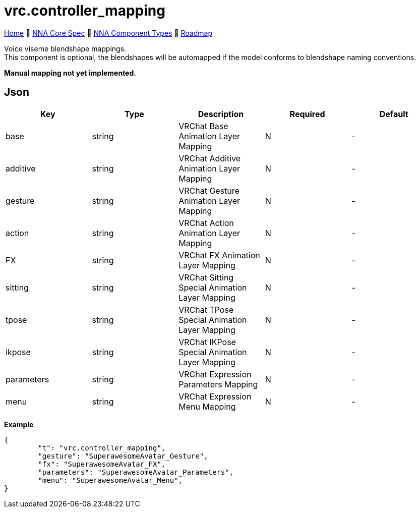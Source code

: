// Licensed under CC-BY-4.0 (<https://creativecommons.org/licenses/by/4.0/>)

= vrc.controller_mapping
:homepage: https://github.com/emperorofmars/stf
:keywords: nna, 3d, fbx, extension, fileformat, format, interchange, interoperability
:hardbreaks-option:
:idprefix:
:idseparator: -
:library: Asciidoctor
:table-caption!:
ifdef::env-github[]
:tip-caption: :bulb:
:note-caption: :information_source:
endif::[]

link:../../readme.adoc[Home] 🔶 link:../../nna_spec.adoc[NNA Core Spec] 🔶 link:../../nna_component_types.adoc[NNA Component Types] 🔶 link:../../roadmap.adoc[Roadmap]

Voice viseme blendshape mappings.
This component is optional, the blendshapes will be automapped if the model conforms to blendshape naming conventions.

**Manual mapping not yet implemented.**

== Json
[caption=,title=""]
[cols=5*]
|===
| Key | Type | Description | Required | Default

| base | string | VRChat Base Animation Layer Mapping | N | -
| additive | string | VRChat Additive Animation Layer Mapping | N | -
| gesture | string | VRChat Gesture Animation Layer Mapping | N | -
| action | string | VRChat Action Animation Layer Mapping | N | -
| FX | string | VRChat FX Animation Layer Mapping | N | -
| sitting | string | VRChat Sitting Special Animation Layer Mapping | N | -
| tpose | string | VRChat TPose Special Animation Layer Mapping | N | -
| ikpose | string | VRChat IKPose Special Animation Layer Mapping | N | -
| parameters | string | VRChat Expression Parameters Mapping | N | -
| menu | string | VRChat Expression Menu Mapping | N | -
|===

**Example**
[,json]
----
{
	"t": "vrc.controller_mapping",
	"gesture": "SuperawesomeAvatar_Gesture",
	"fx": "SuperawesomeAvatar_FX",
	"parameters": "SuperawesomeAvatar_Parameters",
	"menu": "SuperawesomeAvatar_Menu",
}
----

